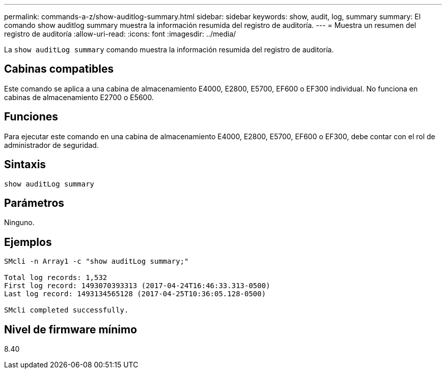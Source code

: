 ---
permalink: commands-a-z/show-auditlog-summary.html 
sidebar: sidebar 
keywords: show, audit, log, summary 
summary: El comando show auditlog summary muestra la información resumida del registro de auditoría. 
---
= Muestra un resumen del registro de auditoría
:allow-uri-read: 
:icons: font
:imagesdir: ../media/


[role="lead"]
La `show auditLog summary` comando muestra la información resumida del registro de auditoría.



== Cabinas compatibles

Este comando se aplica a una cabina de almacenamiento E4000, E2800, E5700, EF600 o EF300 individual. No funciona en cabinas de almacenamiento E2700 o E5600.



== Funciones

Para ejecutar este comando en una cabina de almacenamiento E4000, E2800, E5700, EF600 o EF300, debe contar con el rol de administrador de seguridad.



== Sintaxis

[source, cli]
----
show auditLog summary
----


== Parámetros

Ninguno.



== Ejemplos

[listing]
----

SMcli -n Array1 -c "show auditLog summary;"

Total log records: 1,532
First log record: 1493070393313 (2017-04-24T16:46:33.313-0500)
Last log record: 1493134565128 (2017-04-25T10:36:05.128-0500)

SMcli completed successfully.
----


== Nivel de firmware mínimo

8.40
